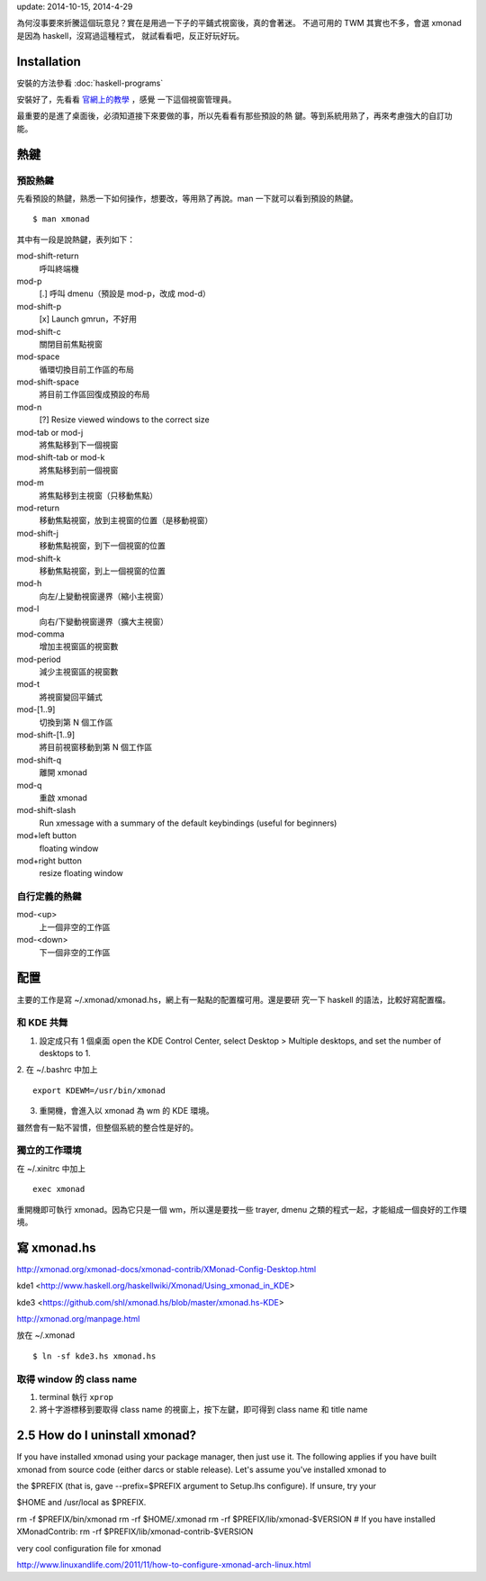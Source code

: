 .. date: 2013/12/02 09:10:51
.. slug: tiling-window-manager-xmonad-with-kde
.. title: Tiling window manager - Xmonad with KDE
.. tags:
.. description:
.. link:

update: 2014-10-15, 2014-4-29

為何沒事要來折騰這個玩意兒？實在是用過一下子的平鋪式視窗後，真的會著迷。
不過可用的 TWM 其實也不多，會選 xmonad 是因為 haskell，沒寫過這種程式，
就試看看吧，反正好玩好玩。

Installation
============

安裝的方法參看 :doc:`haskell-programs`

安裝好了，先看看 `官網上的教學 <http://xmonad.org/tour.html>`_ ，感覺
一下這個視窗管理員。


最重要的是進了桌面後，必須知道接下來要做的事，所以先看看有那些預設的熱
鍵。等到系統用熟了，再來考慮強大的自訂功能。

熱鍵
====

預設熱鍵
--------

先看預設的熱鍵，熟悉一下如何操作，想要改，等用熟了再說。man 一下就可以看到預設的熱鍵。
::

   $ man xmonad

其中有一段是說熱鍵，表列如下：

mod-shift-return
    呼叫終端機

mod-p
    [.] 呼叫 dmenu（預設是 mod-p，改成 mod-d）

mod-shift-p
    [x] Launch gmrun，不好用

mod-shift-c
    關閉目前焦點視窗

mod-space
    循環切換目前工作區的布局

mod-shift-space
    將目前工作區回復成預設的布局

mod-n
    [?] Resize viewed windows to the correct size

mod-tab or mod-j
    將焦點移到下一個視窗

mod-shift-tab or mod-k
    將焦點移到前一個視窗

mod-m
    將焦點移到主視窗（只移動焦點）

mod-return
    移動焦點視窗，放到主視窗的位置（是移動視窗）

mod-shift-j
    移動焦點視窗，到下一個視窗的位置

mod-shift-k
    移動焦點視窗，到上一個視窗的位置

mod-h
    向左/上變動視窗邊界（縮小主視窗）

mod-l
    向右/下變動視窗邊界（擴大主視窗）

mod-comma
    增加主視窗區的視窗數

mod-period
    減少主視窗區的視窗數

mod-t
    將視窗變回平鋪式

mod-[1..9]
    切換到第 N 個工作區

mod-shift-[1..9]
    將目前視窗移動到第 N 個工作區

mod-shift-q
    離開 xmonad

mod-q
    重啟 xmonad

mod-shift-slash
    Run xmessage with a summary of the default keybindings (useful for beginners)

mod+left button
    floating window

mod+right button
    resize floating window


自行定義的熱鍵
--------------

mod-<up>
    上一個非空的工作區

mod-<down>
    下一個非空的工作區

..
   mod-shift-x
       主視窗區左右交換顯示

   mod-shift-y
       主視窗上下交換顯示

配置
====

主要的工作是寫 ~/.xmonad/xmonad.hs，網上有一點點的配置檔可用。還是要研
究一下 haskell 的語法，比較好寫配置檔。

和 KDE 共舞
-----------

1. 設定成只有 1 個桌面 open the KDE Control Center, select Desktop >
   Multiple desktops, and set the number of desktops to 1.

2. 在 ~/.bashrc 中加上
::

   export KDEWM=/usr/bin/xmonad

3. 重開機，會進入以 xmonad 為 wm 的 KDE 環境。

雖然會有一點不習慣，但整個系統的整合性是好的。

獨立的工作環境
--------------

在 ~/.xinitrc 中加上
::

    exec xmonad

重開機即可執行 xmonad。因為它只是一個 wm，所以還是要找一些 trayer, dmenu 之類的程式一起，才能組成一個良好的工作環境。

寫 xmonad.hs
============

http://xmonad.org/xmonad-docs/xmonad-contrib/XMonad-Config-Desktop.html

kde1 <http://www.haskell.org/haskellwiki/Xmonad/Using_xmonad_in_KDE>

kde3 <https://github.com/shl/xmonad.hs/blob/master/xmonad.hs-KDE>

http://xmonad.org/manpage.html

放在 ~/.xmonad
::

   $ ln -sf kde3.hs xmonad.hs

取得 window 的 class name
-------------------------

1. terminal 執行 ``xprop``
2. 將十字游標移到要取得 class name 的視窗上，按下左鍵，即可得到 class name 和 title name

2.5 How do I uninstall xmonad?
==============================
If you have installed xmonad using your package manager, then just use it.
The following applies if you have built xmonad from source code (either darcs or stable release).
Let's assume you've installed xmonad to

the $PREFIX (that is, gave --prefix=$PREFIX argument to Setup.lhs configure). If unsure, try your

$HOME and /usr/local as $PREFIX.

rm  -f $PREFIX/bin/xmonad
rm -rf $HOME/.xmonad
rm -rf $PREFIX/lib/xmonad-$VERSION
# If you have installed XMonadContrib:
rm -rf $PREFIX/lib/xmonad-contrib-$VERSION

very cool configuration file for xmonad

http://www.linuxandlife.com/2011/11/how-to-configure-xmonad-arch-linux.html
